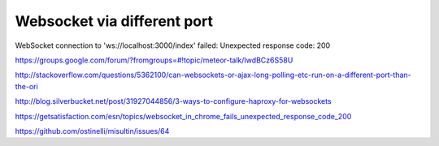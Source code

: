 Websocket via different port
============================
WebSocket connection to 'ws://localhost:3000/index' failed: Unexpected response code: 200

https://groups.google.com/forum/?fromgroups=#!topic/meteor-talk/IwdBCz6S58U

http://stackoverflow.com/questions/5362100/can-websockets-or-ajax-long-polling-etc-run-on-a-different-port-than-the-ori

http://blog.silverbucket.net/post/31927044856/3-ways-to-configure-haproxy-for-websockets

https://getsatisfaction.com/esn/topics/websocket_in_chrome_fails_unexpected_response_code_200

https://github.com/ostinelli/misultin/issues/64